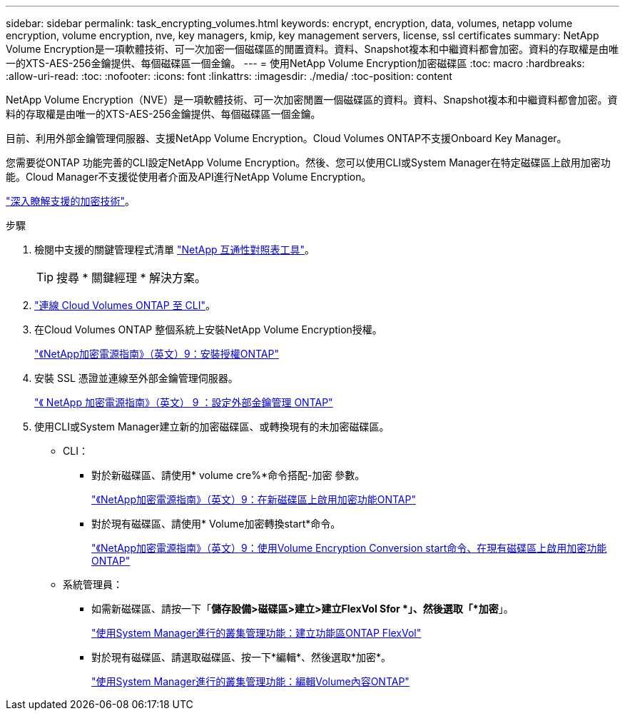 ---
sidebar: sidebar 
permalink: task_encrypting_volumes.html 
keywords: encrypt, encryption, data, volumes, netapp volume encryption, volume encryption, nve, key managers, kmip, key management servers, license, ssl certificates 
summary: NetApp Volume Encryption是一項軟體技術、可一次加密一個磁碟區的閒置資料。資料、Snapshot複本和中繼資料都會加密。資料的存取權是由唯一的XTS-AES-256金鑰提供、每個磁碟區一個金鑰。 
---
= 使用NetApp Volume Encryption加密磁碟區
:toc: macro
:hardbreaks:
:allow-uri-read: 
:toc: 
:nofooter: 
:icons: font
:linkattrs: 
:imagesdir: ./media/
:toc-position: content


[role="lead"]
NetApp Volume Encryption（NVE）是一項軟體技術、可一次加密閒置一個磁碟區的資料。資料、Snapshot複本和中繼資料都會加密。資料的存取權是由唯一的XTS-AES-256金鑰提供、每個磁碟區一個金鑰。

目前、利用外部金鑰管理伺服器、支援NetApp Volume Encryption。Cloud Volumes ONTAP不支援Onboard Key Manager。

您需要從ONTAP 功能完善的CLI設定NetApp Volume Encryption。然後、您可以使用CLI或System Manager在特定磁碟區上啟用加密功能。Cloud Manager不支援從使用者介面及API進行NetApp Volume Encryption。

link:concept_security.html["深入瞭解支援的加密技術"]。

.步驟
. 檢閱中支援的關鍵管理程式清單 http://mysupport.netapp.com/matrix["NetApp 互通性對照表工具"^]。
+

TIP: 搜尋 * 關鍵經理 * 解決方案。

. link:task_connecting_to_otc.html["連線 Cloud Volumes ONTAP 至 CLI"^]。
. 在Cloud Volumes ONTAP 整個系統上安裝NetApp Volume Encryption授權。
+
http://docs.netapp.com/ontap-9/topic/com.netapp.doc.pow-nve/GUID-F5F371C0-7713-4A16-B5BF-A3514A97960D.html["《NetApp加密電源指南》（英文）9：安裝授權ONTAP"^]

. 安裝 SSL 憑證並連線至外部金鑰管理伺服器。
+
http://docs.netapp.com/ontap-9/topic/com.netapp.doc.pow-nve/GUID-DD718B42-038D-4009-84FF-20BBD6530BC2.html["《 NetApp 加密電源指南》（英文） 9 ：設定外部金鑰管理 ONTAP"^]

. 使用CLI或System Manager建立新的加密磁碟區、或轉換現有的未加密磁碟區。
+
** CLI：
+
*** 對於新磁碟區、請使用* volume cre%*命令搭配-加密 參數。
+
http://docs.netapp.com/ontap-9/topic/com.netapp.doc.pow-nve/GUID-A5D3FDEF-CA10-4A54-9E17-DB9E9954082E.html["《NetApp加密電源指南》（英文）9：在新磁碟區上啟用加密功能ONTAP"^]

*** 對於現有磁碟區、請使用* Volume加密轉換start*命令。
+
http://docs.netapp.com/ontap-9/topic/com.netapp.doc.pow-nve/GUID-1468CE48-A0D9-4D45-BF78-A11C26724051.html["《NetApp加密電源指南》（英文）9：使用Volume Encryption Conversion start命令、在現有磁碟區上啟用加密功能ONTAP"^]



** 系統管理員：
+
*** 如需新磁碟區、請按一下「*儲存設備>磁碟區>建立>建立FlexVol Sfor *」、然後選取「*加密*」。
+
http://docs.netapp.com/ontap-9/topic/com.netapp.doc.onc-sm-help-950/GUID-3FA865E2-AE14-40A9-BF76-A2D7EB44D387.html["使用System Manager進行的叢集管理功能：建立功能區ONTAP FlexVol"^]

*** 對於現有磁碟區、請選取磁碟區、按一下*編輯*、然後選取*加密*。
+
http://docs.netapp.com/ontap-9/topic/com.netapp.doc.onc-sm-help-950/GUID-906E88E4-8CE9-465F-8AC7-0C089080B2C5.html["使用System Manager進行的叢集管理功能：編輯Volume內容ONTAP"^]






